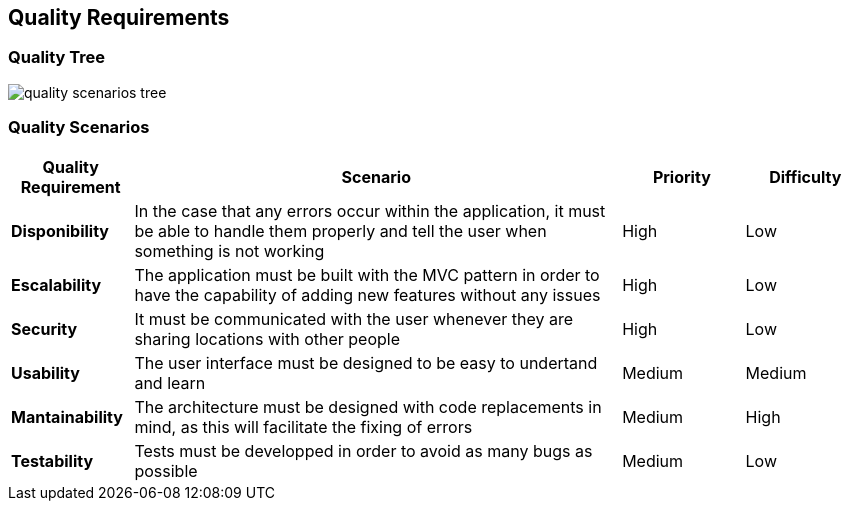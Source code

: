 [[section-quality-scenarios]]
== Quality Requirements

=== Quality Tree

:imagesdir: images/
image::quality_scenarios_tree.png[]

=== Quality Scenarios
[options="header",cols="1,4,1,1"]
|===
| **Quality Requirement** | **Scenario** | **Priority** | **Difficulty**
| *Disponibility* |In the case that any errors occur within the application, it must be able to handle them properly and tell the user when something is not working | High | Low
| *Escalability* | The application must be built with the MVC pattern in order to have the capability of adding new features without any issues | High | Low
| *Security* | It must be communicated with the user whenever they are sharing locations with other people | High | Low
| *Usability* | The user interface must be designed to be easy to undertand and learn | Medium | Medium
| *Mantainability* | The architecture must be designed with code replacements in mind, as this will facilitate the fixing of errors | Medium | High
| *Testability* | Tests must be developped in order to avoid as many bugs as possible | Medium | Low
|===
